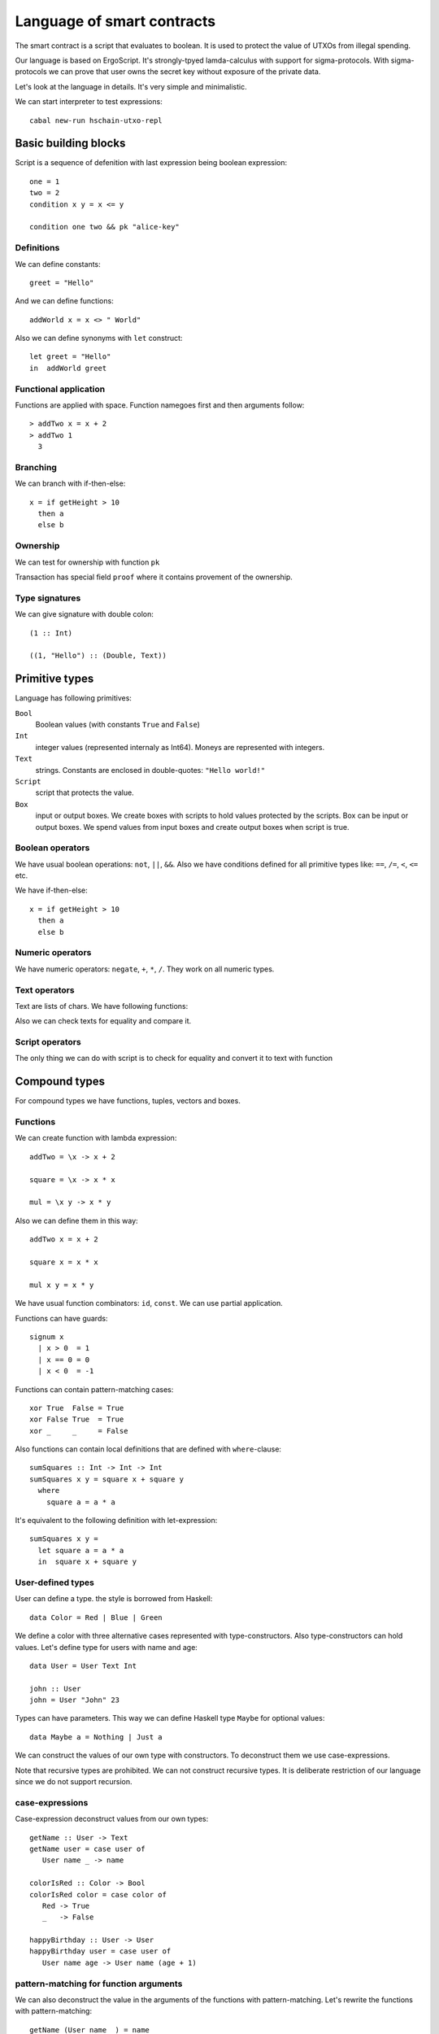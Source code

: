  
Language of smart contracts
=====================================

The smart contract is a script that evaluates to boolean. 
It is used to protect the value of UTXOs from illegal spending.

Our language is based on ErgoScript. It's strongly-tpyed lamda-calculus
with support for sigma-protocols. With sigma-protocols we can prove
that user owns the secret key without exposure of the private data.

Let's look at the language in details. 
It's very simple and minimalistic. 

We can start interpreter to test expressions::

   cabal new-run hschain-utxo-repl

Basic building blocks
---------------------------------

Script is a sequence of defenition with last expression being boolean expression::

  one = 1
  two = 2
  condition x y = x <= y

  condition one two && pk "alice-key"

Definitions
^^^^^^^^^^^^^^^^^^^^^^^

We can define constants::

  greet = "Hello"

And we can define functions::

  addWorld x = x <> " World"

Also we can define synonyms with ``let`` construct::

  let greet = "Hello"   
  in  addWorld greet

Functional application
^^^^^^^^^^^^^^^^^^^^^^^^^

Functions are applied with space. Function namegoes first and then arguments follow::

  > addTwo x = x + 2
  > addTwo 1 
    3

Branching
^^^^^^^^^^^^^^^^^^^^^^^^^^^

We can branch with if-then-else::

  x = if getHeight > 10
    then a
    else b

Ownership
^^^^^^^^^^^^^^^^^^^^^^^^^^^^^^

We can test for ownership with function ``pk``

.. function:: pk :: Text -> Bool

   It evaluates to true if the owner of the key is proven in the transaction field ``proof``
   of the transaction.

Transaction has special field ``proof`` where it contains provement of the ownership.

Type signatures
^^^^^^^^^^^^^^^^^^^^^^^^^^^^^^^^

We can give signature with double colon::

  (1 :: Int)

  ((1, "Hello") :: (Double, Text))


Primitive types
---------------------------------

Language has following primitives:

``Bool``
   Boolean values (with constants ``True`` and ``False``)

``Int``
   integer values (represented internaly as Int64). Moneys are represented with integers.

``Text``
   strings. Constants are enclosed in double-quotes: ``"Hello world!"``

``Script``
   script that protects the value.

``Box``
   input or output boxes. We create boxes with scripts to hold values protected by the scripts.
   Box can be input or output boxes. We spend values from input boxes and create output boxes
   when script is true.


Boolean operators
^^^^^^^^^^^^^^^^^^^^^^^^^^^^^

We have usual boolean operations:  ``not``, ``||``, ``&&``.
Also we have conditions defined for all primitive types like: ``==``, ``/=``, ``<``, ``<=`` etc.

We have if-then-else::

  x = if getHeight > 10
    then a
    else b

Numeric operators
^^^^^^^^^^^^^^^^^^^^^^^^^^^^^

We have numeric operators: ``negate``, ``+``, ``*``, ``/``.
They work on all numeric types.

Text operators
^^^^^^^^^^^^^^^^^^^^^^^^^^^^^

Text are lists of chars. We have following functions:

.. function:: lengthText :: Text -> Int

   Return the size of text

.. function:: (<>) :: Text -> Text -> Text

   Text concatenation.

.. function:: showBool, showInt, showMoney, shwoDouble, showScript

   Converts various primitives to text.

.. function:: sha256, blake2b256 :: Text -> Text

   Compute hash of the text.

Also we can check texts for equality and compare it. 

Script operators
^^^^^^^^^^^^^^^^^^^^^^^^^^^^

The only thing we can do with script is to check for equality and convert it to text with function

.. function:: showScript :: Script -> Text

   Converts script to text.


Compound types
---------------------------------------------

For compound types we have functions, tuples, vectors and boxes.

Functions
^^^^^^^^^^^^^^^^^^^^^^^^^^^^^^^^^^

We can create function with lambda expression::

  addTwo = \x -> x + 2
  
  square = \x -> x * x

  mul = \x y -> x * y

Also we can define them in this way::

   addTwo x = x + 2

   square x = x * x

   mul x y = x * y

We have usual function combinators: ``id``, ``const``. We can use partial application.

Functions can have guards::

   signum x
     | x > 0  = 1
     | x == 0 = 0
     | x < 0  = -1

Functions can contain pattern-matching cases::

   xor True  False = True
   xor False True  = True
   xor _     _     = False

Also functions can contain local definitions that are defined with ``where``-clause::

   sumSquares :: Int -> Int -> Int
   sumSquares x y = square x + square y
     where
       square a = a * a

It's equivalent to the following definition with let-expression::
   
   sumSquares x y = 
     let square a = a * a
     in  square x + square y
   
User-defined types
^^^^^^^^^^^^^^^^^^^^^^^^^

User can define a type. the style is borrowed from Haskell::

   data Color = Red | Blue | Green

We define a color with three alternative cases represented with type-constructors.
Also type-constructors can hold values. Let's define type for users with name and age::

   data User = User Text Int

   john :: User
   john = User "John" 23

Types can have parameters. This way we can define Haskell type ``Maybe`` for optional values::

   data Maybe a = Nothing | Just a

We can construct the values of our own type with constructors. To deconstruct them we use case-expressions.

Note that recursive types are prohibited. We can not construct recursive types.
It is deliberate restriction of our language since we do not support recursion.

case-expressions
^^^^^^^^^^^^^^^^^^^^^^^^^^^

Case-expression deconstruct values from our own types::

   getName :: User -> Text
   getName user = case user of
      User name _ -> name

   colorIsRed :: Color -> Bool
   colorIsRed color = case color of
      Red -> True
      _   -> False

   happyBirthday :: User -> User 
   happyBirthday user = case user of
      User name age -> User name (age + 1)
      

pattern-matching for function arguments
^^^^^^^^^^^^^^^^^^^^^^^^^^^^^^^^^^^^^^^^^^^^

We can also deconstruct the value in the arguments of the functions with pattern-matching.
Let's rewrite the functions with pattern-matching::

   getName (User name _) = name
   
   happyBirthday (User name age) = User name (age + 1)

   colorIsRed Red = True
   colorIsRed _   = False

Records
^^^^^^^^^^^^^^^^^^^^^^^^^^^^^^^^^^^^^^^^^^^^^

Sometimes it's useful to have named fields in the type-constructors. 
This part of the language is also inspired by Haskell and we can create named-fields
and update them just like in Haskell::

   data User = User
      { user'name :: Text
      , user'age  :: Int
      }

Note that just like in Haskell names of the fields have to be unique across the whole global 
scope of the program. 

Now we can create users and supply information about the fields::

   john = User
      { user'name = "John"
      , user'age  = 23
      }

We can update the fields::

   happyBirthday user = user { user'age = 1 + user'age user }

Tuples
^^^^^^^^^^^^^^^^^

Tuples represent sets of heterogeneous values. We use parenthesis to denote them `(True, 1)`
We construct tuples with parens and destruct them pattern-matching or case-expressions or pattern-matching::

  x = (1, True)

  y = case x of
   (a, _) -> a

  fst :: (a, b) -> a
  fst (a, _) = a


Vectors
^^^^^^^^^^^^^^^^^^^^^^^^^^^^

Vectors represent a row of values of the same type. 
We use brackets to denote constant vectors: `[1,2,3]`.
To get vector values we use operator ``!``::

  > x = [1, 2, 3]
  > x ! 1
    2
  > map (\n -> n * n) x
    [1, 4, 9]

We have operations for vectors

.. function:: (!) :: Vector a -> Int -> a

   Get vector value by index.

.. function:: length :: Vector a -> Int

   Return the length of the vector.

.. function:: (++) :: Vector a -> Vector a -> Vector a

   Concatenation of the vectors.

.. function:: map :: (a -> b) -> Vector a -> Vector b

   Maps over values of the vector

.. function:: fold :: (a -> b -> a) -> a -> Vector b -> a

   Left fold for the vector

.. function:: sum :: Vector Int -> Int

   Sum of numeric values

.. function:: product :: Vector Int -> Int

   Product of numeric values

.. function:: any :: Vector Bool -> Bool

   Any of values is true

.. function:: all :: Vecotr Bool -> Bool

   All values should be true

.. function:: getInputs :: Vector Box

   Read vector of transaction inputs

.. function:: getOutputs :: Vector Box

   Read vector of transaction outputs

Boxes
^^^^^^^^^^^^^^^^^^^^^^^^^^^^^^

Box represent UTXO. It has 

* identifier (textual name)
* assigned value (some money to spend)
* script that protects the value 
* arguments (list of key-value pairs)

Every smartcontract is executed in the context that is provided by transaction.
Transaction has inputs and outputs also it can contain some primitive values that
are used as arguments. 

Inputs and outputs contain boxes. Input boxes exist in the system and are going
to be spent with transaction. Ouput boxes are produced with transaction that is valid and commited.

So smart contracts can use condition based on the values that are stoed in 
the input and output boxes. Let's look at how we can do that. Let's consider first
the funcitions to read the boxes:

.. function:: getSelf :: Box

   Reads the self box. The box of the current input.

.. function:: getInputs :: Vector Box
   
   Reads the vector of all input boxes.

.. function:: getOutputs :: Vector Box
   
   Reads the vector of all output boxes.

.. function:: getInput :: Int -> Box

   Reads input box by index

.. function:: getOutput :: Int -> Box

   Reads output box by index

Now we know how to read the boxes. Let's look at how to process the values.
We can check the values stored in the boxes if we read the them.
Let's look at the extractors:

.. function:: getBoxId :: Box -> Text

   Return box identifier.

.. function:: getBoxValue :: Box -> Money

   Return box value

.. function:: getBoxScript :: Box -> Script

   Return box script

.. function:: getBoxArg :: Box -> Text -> a

   Return box argument by name. It access the storage of key value pairs.

For example we can check that total value of the inputs is greater than 100::

   sum (map getBoxValue getInputs) > 100

Or we can check that all inputs have value greater than 100::

   all (map (\x -> getBoxValue x > 100) getInputs)


Environment 
-----------------------------------

We have already discussed how to read input and output boxes. 
But there are also some global variables that we can read.

.. function:: getHeight :: Int
   
   Height of the blockchain at the time of execution of transaction.

.. function:: getVar :: Text -> a
              getVar argumentKey

   Reads primitive value from the argument list of key-value pairs that is provided with transaction.
   Some scripts can require user to supply additional values with transaction.


Debugging
------------------------------------

Sometimes it is useful to trace the execution of the values in the script.
We can use the function ``trace`` 

.. function:: trace :: Text -> a -> a
   
   Adds text to debug output when second argument is executed.

We can read the debug information in REPL-console. Also the debug is returned with
API call that posts transaction.


Compilation
-----------------------------------

To use script in transaction JSON-object we have to compile it. To do it we invoke
compailer ``hschain-utxo-compiler``::

   cabal new-run hschain-utxo-compiler -- compile --input script.hs --output out.txt

If flag ``output`` (``-o`` for short) is omitted the result is dumped to stdout.
See flag ``--help`` for all options of the compiler.




